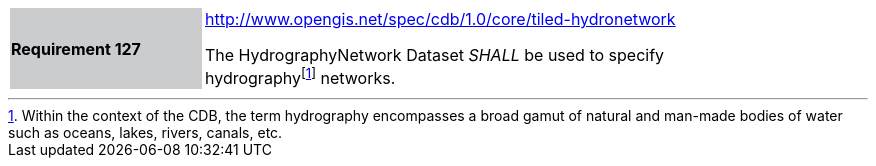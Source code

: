 [width="90%",cols="2,6"]
|===
|*Requirement 127*{set:cellbgcolor:#CACCCE}
|http://www.opengis.net/spec/cdb/core/tiled-hydronetwork[http://www.opengis.net/spec/cdb/1.0/core/tiled-hydronetwork]{set:cellbgcolor:#FFFFFF} +

The HydrographyNetwork Dataset _SHALL_ be used to specify hydrographyfootnote:[Within the context of the CDB, the term hydrography encompasses a broad gamut of natural and man-made bodies of water such as oceans, lakes, rivers, canals, etc.] networks.{set:cellbgcolor:#FFFFFF}
|===
